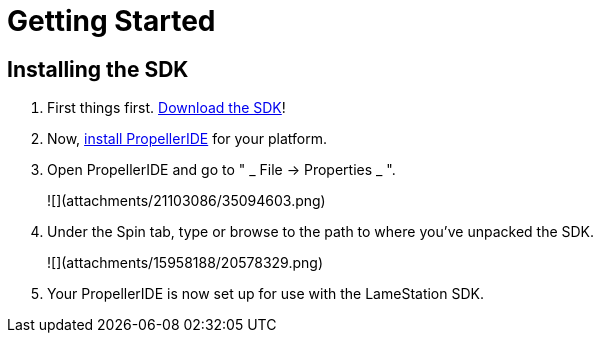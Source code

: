 = Getting Started

== Installing the SDK

. First things first. link:https://github.com/lamestation/lamestation-sdk/releases[Download the SDK]!
. Now,  link:https://lamestation.atlassian.net/wiki/display/IDE/Installing+PropellerIDE[install PropellerIDE] for your platform.
. Open PropellerIDE and go to "  _ File -&gt; Properties _ ".
+
![](attachments/21103086/35094603.png)
. Under the Spin tab, type or browse to the path to where you've unpacked the SDK.
+
![](attachments/15958188/20578329.png)
. Your PropellerIDE is now set up for use with the LameStation SDK.
